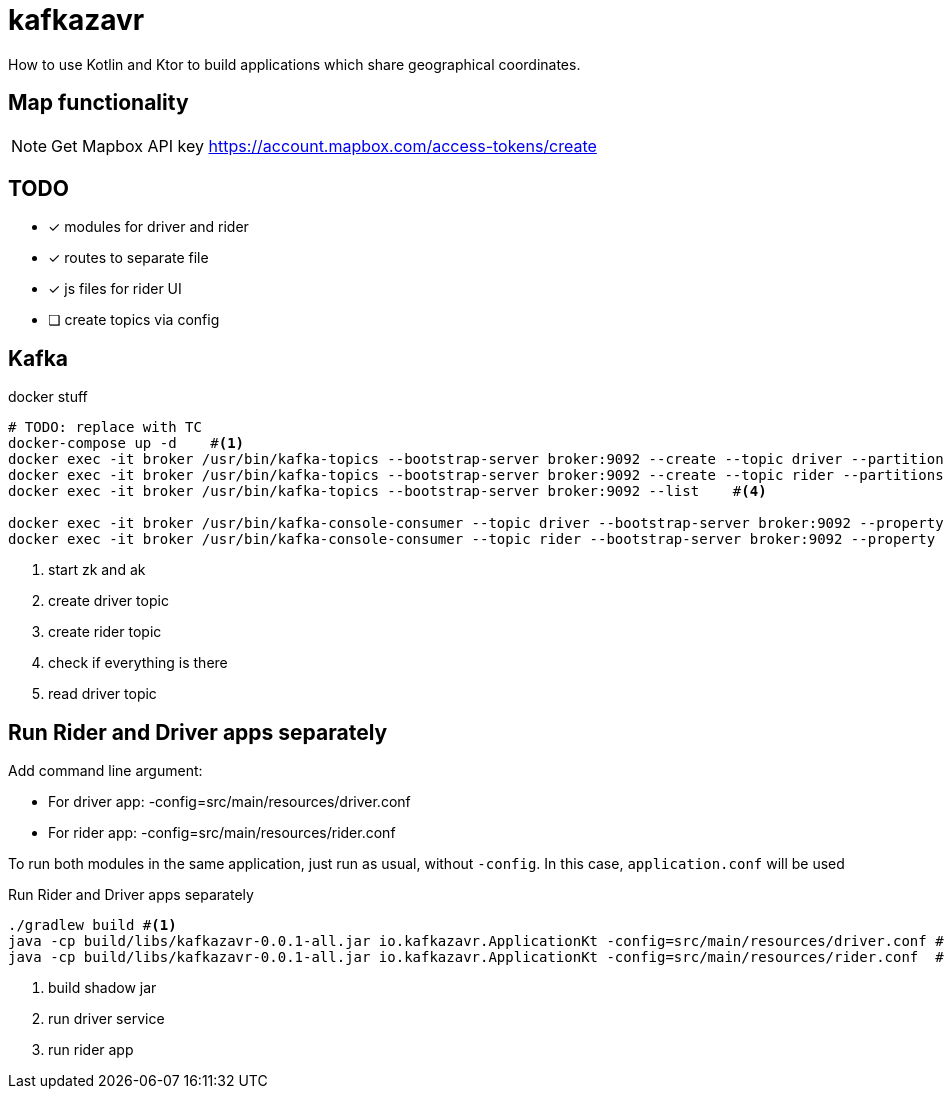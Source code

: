 = kafkazavr

How to use Kotlin and Ktor to build applications which share geographical coordinates.

== Map functionality

NOTE: Get Mapbox API key https://account.mapbox.com/access-tokens/create 

== TODO

* [x] modules for driver and rider
* [x] routes to separate file
* [x] js files for rider UI
* [ ] create topics via config 

== Kafka 

[source,bash]
.docker stuff
----
# TODO: replace with TC
docker-compose up -d    #<1>
docker exec -it broker /usr/bin/kafka-topics --bootstrap-server broker:9092 --create --topic driver --partitions 3    #<2>
docker exec -it broker /usr/bin/kafka-topics --bootstrap-server broker:9092 --create --topic rider --partitions 3   #<3>
docker exec -it broker /usr/bin/kafka-topics --bootstrap-server broker:9092 --list    #<4>

docker exec -it broker /usr/bin/kafka-console-consumer --topic driver --bootstrap-server broker:9092 --property print.key=true --from-beginning #<5>
docker exec -it broker /usr/bin/kafka-console-consumer --topic rider --bootstrap-server broker:9092 --property print.key=true --from-beginning #<6>
----
<1> start zk and ak
<2> create driver topic
<3> create rider topic
<4> check if everything is there
<5> read driver topic

== Run Rider and Driver apps separately

Add command line argument:

* For driver app: -config=src/main/resources/driver.conf
* For rider app: -config=src/main/resources/rider.conf

To run both modules in the same application, just run as usual, without `-config`. 
In this case, `application.conf` will be used

[source,bash]
.Run Rider and Driver apps separately
----
./gradlew build #<1>
java -cp build/libs/kafkazavr-0.0.1-all.jar io.kafkazavr.ApplicationKt -config=src/main/resources/driver.conf #<2>
java -cp build/libs/kafkazavr-0.0.1-all.jar io.kafkazavr.ApplicationKt -config=src/main/resources/rider.conf  #<3>
----
<1> build shadow jar 
<2> run driver service
<3> run rider app
